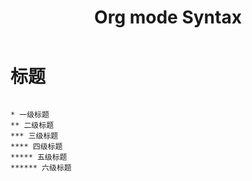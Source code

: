 #+TITLE: Org mode Syntax

* 标题

#+BEGIN_SRC org-mode

* 一级标题
** 二级标题
*** 三级标题
**** 四级标题
***** 五级标题
****** 六级标题

#+END_SRC

